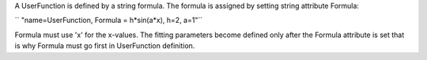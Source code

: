 A UserFunction is defined by a string formula. The formula is assigned
by setting string attribute Formula:

`` "name=UserFunction, Formula = h*sin(a*x), h=2, a=1"``

Formula must use 'x' for the x-values. The fitting parameters become
defined only after the Formula attribute is set that is why Formula must
go first in UserFunction definition.
